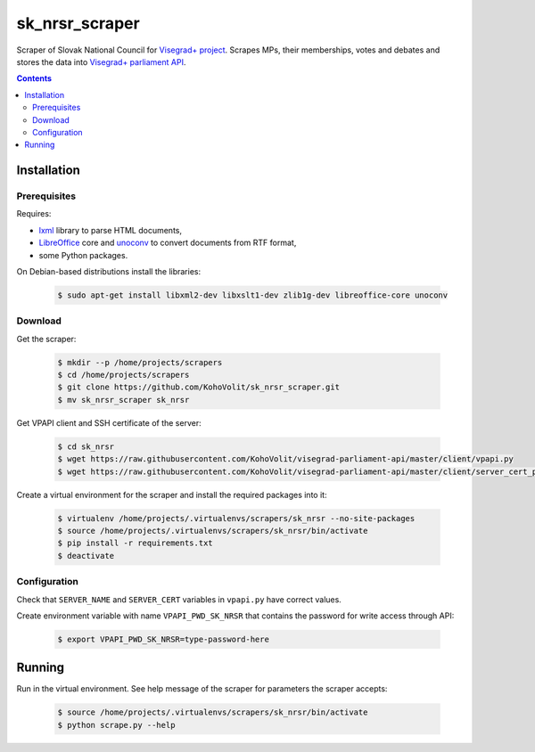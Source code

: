 ===============
sk_nrsr_scraper
===============

Scraper of Slovak National Council for `Visegrad+ project`_. Scrapes MPs, their memberships, votes and debates and stores the data into `Visegrad+ parliament API`_.

.. _`Visegrad+ project`: http://www.parldata.eu
.. _`Visegrad+ parliament API`: https://github.com/KohoVolit/visegrad-parliament-api

.. contents:: :backlinks: none


Installation
============

Prerequisites
-------------

Requires:

* lxml_ library to parse HTML documents,
* LibreOffice_ core and unoconv_ to convert documents from RTF format,
* some Python packages.

.. _lxml: http://lxml.de
.. _LibreOffice: http://www.libreoffice.org/
.. _unoconv: http://dag.wiee.rs/home-made/unoconv/

On Debian-based distributions install the libraries:

  .. code-block:: console

      $ sudo apt-get install libxml2-dev libxslt1-dev zlib1g-dev libreoffice-core unoconv


Download
--------

Get the scraper:

  .. code-block:: console

      $ mkdir --p /home/projects/scrapers
      $ cd /home/projects/scrapers
      $ git clone https://github.com/KohoVolit/sk_nrsr_scraper.git
      $ mv sk_nrsr_scraper sk_nrsr

Get VPAPI client and SSH certificate of the server:

  .. code-block:: console

      $ cd sk_nrsr
      $ wget https://raw.githubusercontent.com/KohoVolit/visegrad-parliament-api/master/client/vpapi.py
      $ wget https://raw.githubusercontent.com/KohoVolit/visegrad-parliament-api/master/client/server_cert_prod.pem

Create a virtual environment for the scraper and install the required packages into it:

  .. code-block:: console

      $ virtualenv /home/projects/.virtualenvs/scrapers/sk_nrsr --no-site-packages
      $ source /home/projects/.virtualenvs/scrapers/sk_nrsr/bin/activate
      $ pip install -r requirements.txt
      $ deactivate


Configuration
-------------

Check that ``SERVER_NAME`` and ``SERVER_CERT`` variables in ``vpapi.py`` have correct values.

Create environment variable with name ``VPAPI_PWD_SK_NRSR`` that contains the password for write access through API:

  .. code-block:: console

      $ export VPAPI_PWD_SK_NRSR=type-password-here


Running
=======

Run in the virtual environment. See help message of the scraper for parameters the scraper accepts:

  .. code-block:: console

      $ source /home/projects/.virtualenvs/scrapers/sk_nrsr/bin/activate
      $ python scrape.py --help
